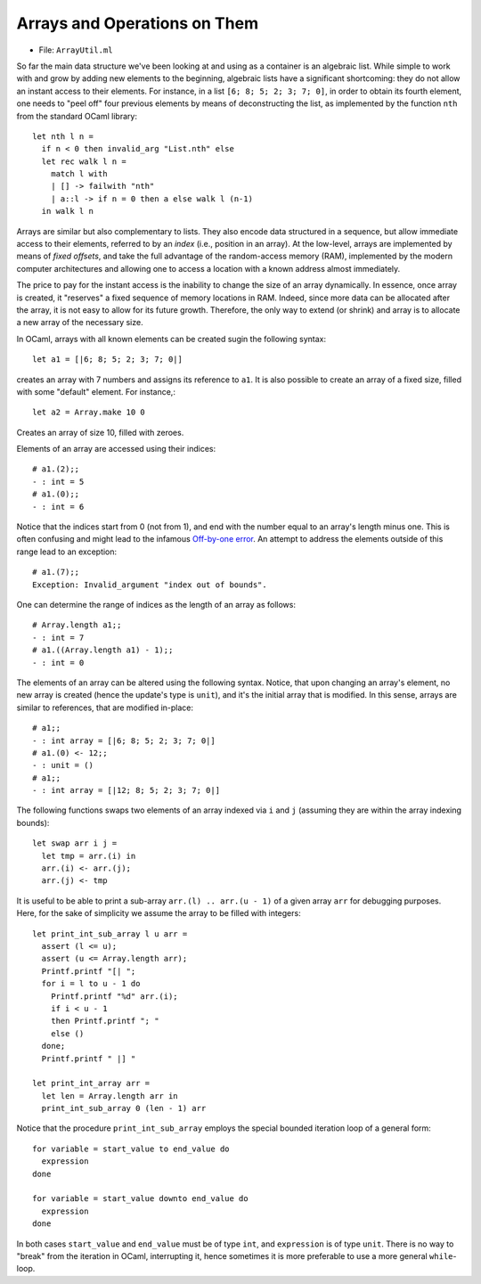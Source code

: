 .. -*- mode: rst -*-

Arrays and Operations on Them
=============================

* File: ``ArrayUtil.ml``

So far the main data structure we've been looking at and using as a
container is an algebraic list. While simple to work with and grow by
adding new elements to the beginning, algebraic lists have a
significant shortcoming: they do not allow an instant access to their
elements. For instance, in a list ``[6; 8; 5; 2; 3; 7; 0]``, in order
to obtain its fourth element, one needs to "peel off" four previous
elements by means of deconstructing the list, as implemented by the
function ``nth`` from the standard OCaml library::

  let nth l n =
    if n < 0 then invalid_arg "List.nth" else
    let rec walk l n =
      match l with
      | [] -> failwith "nth"
      | a::l -> if n = 0 then a else walk l (n-1)
    in walk l n
 
Arrays are similar but also complementary to lists. They also encode
data structured in a sequence, but allow immediate access to their
elements, referred to by an *index* (i.e., position in an array). At
the low-level, arrays are implemented by means of *fixed offsets*, and
take the full advantage of the random-access memory (RAM), implemented
by the modern computer architectures and allowing one to access a
location with a known address almost immediately.

The price to pay for the instant access is the inability to change the
size of an array dynamically. In essence, once array is created, it
"reserves" a fixed sequence of memory locations in RAM. Indeed, since
more data can be allocated after the array, it is not easy to allow
for its future growth. Therefore, the only way to extend (or shrink)
and array is to allocate a new array of the necessary size.

In OCaml, arrays with all known elements can be created sugin the
following syntax::
  
  let a1 = [|6; 8; 5; 2; 3; 7; 0|]

creates an array with 7 numbers and assigns its reference to ``a1``.
It is also possible to create an array of a fixed size, filled with
some "default" element. For instance,::

  let a2 = Array.make 10 0

Creates an array of size 10, filled with zeroes. 

Elements of an array are accessed using their indices::

  # a1.(2);;
  - : int = 5
  # a1.(0);;
  - : int = 6

Notice that the indices start from 0 (not from 1), and end with the
number equal to an array's length minus one. This is often confusing
and might lead to the infamous `Off-by-one error
<https://en.wikipedia.org/wiki/Off-by-one_error>`_. An attempt to
address the elements outside of this range lead to an exception::

  # a1.(7);;
  Exception: Invalid_argument "index out of bounds".  

One can determine the range of indices as the length of an array as
follows::

  # Array.length a1;;
  - : int = 7
  # a1.((Array.length a1) - 1);;
  - : int = 0   

The elements of an array can be altered using the following syntax.
Notice, that upon changing an array's element, no new array is created
(hence the update's type is ``unit``), and it's the initial array that
is modified. In this sense, arrays are similar to references, that are
modified in-place::

  # a1;;
  - : int array = [|6; 8; 5; 2; 3; 7; 0|]
  # a1.(0) <- 12;;
  - : unit = ()
  # a1;;
  - : int array = [|12; 8; 5; 2; 3; 7; 0|]

The following functions swaps two elements of an array indexed via
``i`` and ``j`` (assuming they are within the array indexing bounds)::

  let swap arr i j = 
    let tmp = arr.(i) in
    arr.(i) <- arr.(j);
    arr.(j) <- tmp

It is useful to be able to print a sub-array ``arr.(l) .. arr.(u - 1)`` of
a given array ``arr`` for debugging purposes. Here, for the sake of
simplicity we assume the array to be filled with integers::

  let print_int_sub_array l u arr =
    assert (l <= u);
    assert (u <= Array.length arr);
    Printf.printf "[| ";
    for i = l to u - 1 do
      Printf.printf "%d" arr.(i);
      if i < u - 1
      then Printf.printf "; "
      else ()      
    done;
    Printf.printf " |] "

  let print_int_array arr = 
    let len = Array.length arr in
    print_int_sub_array 0 (len - 1) arr

Notice that the procedure ``print_int_sub_array`` employs the special
bounded iteration loop of a general form::

  for variable = start_value to end_value do
    expression
  done
  
  for variable = start_value downto end_value do
    expression
  done

In both cases ``start_value`` and ``end_value`` must be of type
``int``, and ``expression`` is of type ``unit``. There is no way to
"break" from the iteration in OCaml, interrupting it, hence sometimes
it is more preferable to use a more general ``while``-loop.
